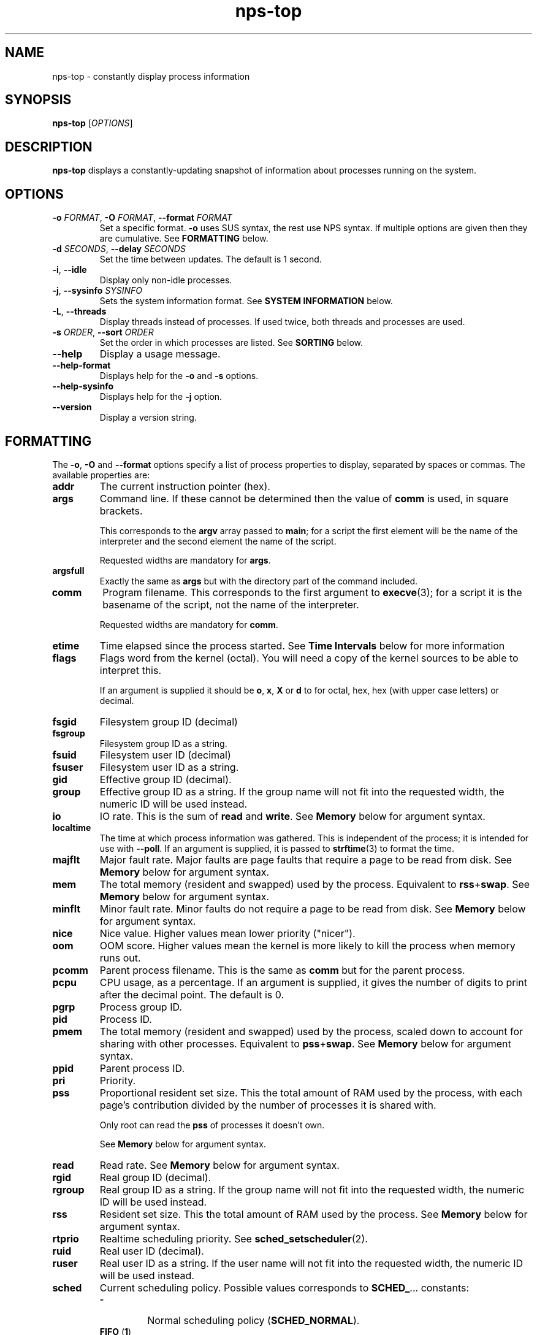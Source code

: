 .TH nps-top 1
.SH NAME
nps-top \- constantly display process information
.SH SYNOPSIS
.B nps-top
.RI [ OPTIONS ]
.SH DESCRIPTION
.B nps-top
displays a constantly-updating snapshot of information about processes
running on the system.
.SH OPTIONS
.IP "\fB-o \fIFORMAT\fR, \fB-O \fIFORMAT\fR, \fB--format \fIFORMAT"
Set a specific format.
\fB-o\fR uses SUS syntax, the rest use NPS syntax.
If multiple options are given then they are cumulative.
See \fBFORMATTING\fR below.
.IP "\fB-d \fISECONDS\fR, \fB--delay \fISECONDS"
Set the time between updates.
The default is 1 second.
.IP "\fB-i\fR, \fB--idle"
Display only non-idle processes.
.IP "\fB-j\fR, \fB--sysinfo \fISYSINFO"
Sets the system information format.
See \fBSYSTEM INFORMATION\fR below.
.IP "\fB-L\fR, \fB--threads\fR"
Display threads instead of processes.
If used twice, both threads and processes are used.
.IP "\fB-s \fIORDER\fR, \fB--sort \fIORDER"
Set the order in which processes are listed.
See \fBSORTING\fR below.
.IP \fB--help
Display a usage message.
.IP \fB--help-format
Displays help for the \fB-o\fR and \fB-s\fR options.
.IP \fB--help-sysinfo
Displays help for the \fB-j\fR option.
.IP \fB--version
Display a version string.
.SH FORMATTING
The \fB-o\fR, \fB-O\fR and \fB--format\fR options specify a list of
process properties to display, separated by spaces or commas.
The available properties are:
.IP \fBaddr
The current instruction pointer (hex).
.IP \fBargs
Command line.
If these cannot be determined then the value of \fBcomm\fR is used, in
square brackets.
.IP
This corresponds to the \fBargv\fR array passed to \fBmain\fR; for a
script the first element will be the name of the interpreter and the
second element the name of the script.
.IP
Requested widths are mandatory for \fBargs\fR.
.IP \fBargsfull
Exactly the same as \fBargs\fR but with the directory part of the
command included.
.IP \fBcomm
Program filename.
This corresponds to the first argument to \fBexecve\fR(3); for a
script it is the basename of the script, not the name of the
interpreter.
.IP
Requested widths are mandatory for \fBcomm\fR.
.IP \fBetime
Time elapsed since the process started.
See \fBTime Intervals\fR below for more information
.IP \fBflags
Flags word from the kernel (octal).
You will need a copy of the kernel sources to be able to interpret this.
.IP
If an argument is supplied it should be \fBo\fR, \fBx\fR, \fBX\fR or
\fBd\fR to for octal, hex, hex (with upper case letters) or decimal.
.IP \fBfsgid
Filesystem group ID (decimal)
.IP \fBfsgroup
Filesystem group ID as a string.
.IP \fBfsuid
Filesystem user ID (decimal)
.IP \fBfsuser
Filesystem user ID as a string.
.IP \fBgid
Effective group ID (decimal).
.IP \fBgroup
Effective group ID as a string.
If the group name will not fit into the requested width, the numeric ID
will be used instead.
.IP \fBio
IO rate.
This is the sum of \fBread\fR and \fBwrite\fR.
See \fBMemory\fR below for argument syntax.
.IP \fBlocaltime
The time at which process information was gathered.
This is independent of the process; it is intended for use with
\fB--poll\fR.
If an argument is supplied, it is passed to \fBstrftime\fR(3) to
format the time.
.IP \fBmajflt
Major fault rate.
Major faults are page faults that require a page to be read from disk.
See \fBMemory\fR below for argument syntax.
.IP \fBmem
The total memory (resident and swapped) used by the process.
Equivalent to \fBrss\fR+\fBswap\fR.
See \fBMemory\fR below for argument syntax.
.IP \fBminflt
Minor fault rate.
Minor faults do not require a page to be read from disk.
See \fBMemory\fR below for argument syntax.
.IP \fBnice
Nice value.
Higher values mean lower priority ("nicer").
.IP \fBoom
OOM score.
Higher values mean the kernel is more likely to kill the process when
memory runs out.
.IP \fBpcomm
Parent process filename.
This is the same as \fBcomm\fR but for the parent process.
.IP \fBpcpu
CPU usage, as a percentage.
If an argument is supplied, it gives the number of digits to print
after the decimal point.
The default is 0.
.IP \fBpgrp
Process group ID.
.IP \fBpid
Process ID.
.IP \fBpmem
The total memory (resident and swapped) used by the process,
scaled down to account for sharing with other processes.
Equivalent to \fBpss\fR+\fBswap\fR.
See \fBMemory\fR below for argument syntax.
.IP \fBppid
Parent process ID.
.IP \fBpri
Priority.
.IP \fBpss
Proportional resident set size.
This the total amount of RAM used by the process, with each page's
contribution divided by the number of processes it is shared with.
.IP
Only root can read the \fBpss\fR of processes it doesn't own.
.IP
See \fBMemory\fR below for argument syntax.
.IP \fBread
Read rate.
See \fBMemory\fR below for argument syntax.
.IP \fBrgid
Real group ID (decimal).
.IP \fBrgroup
Real group ID as a string.
If the group name will not fit into the requested width, the numeric ID
will be used instead.
.IP \fBrss
Resident set size.
This the total amount of RAM used by the process.
See \fBMemory\fR below for argument syntax.
.IP \fBrtprio
Realtime scheduling priority.
See \fBsched_setscheduler\fR(2).
.IP \fBruid
Real user ID (decimal).
.IP \fBruser
Real user ID as a string.
If the user name will not fit into the requested width, the numeric ID
will be used instead.
.IP \fBsched
Current scheduling policy.
Possible values corresponds to \fBSCHED_\fR... constants:
.RS
.IP \fB-
Normal scheduling policy (\fBSCHED_NORMAL\fR).
.IP "\fBFIFO \fR(\fB1\fR)"
First-in, first-out policy.
.IP "\fBRR \fR(\fB2\fR)"
Round-robin policy.
.IP "\fBBATCH \fR(\fB3\fR)"
Batch execution.
.IP "\fBIDLE \fR(\fB5\fR)"
Low-priority background jobs.
.RE
.IP
A trailing \fB/-\fR means that the priority will be reset to normal
when the process forks.
See also \fBsched_setscheduler\fR(2) and
\fIDocumentation/sched-design-CFS.txt\fR in the kernel source tree.
.IP \fBsgid
Saved group ID (decimal)
.IP \fBsgroup
Saved group ID as a string.
.IP \fBsid
Session ID.
.IP \fBsigblocked
Blocked signals.
.IP
By default signals are listed by name.
If there are many signals this can make a very wide column.
If this a problem, request a maximum column size (see \fBColumn
Width\fR below); a numeric format will be used, were necessary,
instead.
.IP \fBsigcaught
Caught signals.
.IP \fBsigignored
Ignored signals.
.IP \fBsigpending
Pending signals.
.IP \fBstate
Process state.
The possible states are:
.RS
.IP \fBR
Running.
.IP \fBS
Sleeping.
.IP \fBD
Disk wait.
.IP \fBZ
Exited but not yet reaped (a "zombie" process).
.IP \fBT
Traced or stopped due to a signal.
.IP \fBW
Paging.
.RE
.IP \fBstime
The time that the process started.
If an argument is supplied, it is passed to \fBstrftime\fR(3) to
format the time.
.IP \fBsuid
Saved used ID (decimal)
.IP \fBsupgid
Supplementary group IDs (decimal).
.IP \fBsupgrp
Supplementary group IDs as strings.
.IP \fBsuser
Saved user ID as a string.
.IP \fBswap
The amount of swap used.
See \fBMemory\fR below for argument syntax.
.IP \fBthreads
The number of threads, or \fB-\fR a thread.
.IP \fBtid
The thread ID, or \fB-\fR for a process.
.IP \fBtime
The cumulative CPU time used over the process's lifetime (user and kernel).
See \fBTime Intervals\fR below for more information
.IP \fBtpgid
Foreground process group ID on controlling terminal.
.IP \fBtty
Controlling terminal.
The leading \fI/dev/tty\fR or \fI/dev\fR is stripped for compactness.
.IP \fBuid
Effective user ID (decimal).
.IP \fBuser
Effective user ID as a string.
If the user name will not fit into the requested width, the numeric ID
will be used instead.
.IP \fBvsz
Virtual memory size.
This is the total address space used by the process.
See \fBMemory\fR below for argument syntax.
.IP \fBwchan
Wait channel.
.IP \fBwrite
Write rate.
See \fBMemory\fR below for argument syntax.
.SS Aliases
In addition the following aliases are supported:
.IP \fB%cpu
Alias for \fBpcpu\fR.
.IP \fBcmd
Alias for \fBargs\fR.
.IP \fBcommand
Alias for \fBargs\fR.
.IP \fBcputime
Alias for \fBtime\fR.
.IP \fBegid
Alias for \fBgid\fR.
.IP \fBegroup
Alias for \fBgroup\fR.
.IP \fBeuid
Alias for \fBuid\fR.
.IP \fBeuser
Alias for \fBuser\fR.
.IP \fBf
Alias for \fBflags\fR.
.IP \fBflag
Alias for \fBflags\fR.
.IP \fBlwp
An alias for \fBthread\fR.
.IP \fBnlwp
An alias for \fBthreads\fR.
.IP \fBni
Alias for \Bnice\fR.
.IP \fBpgrp
Alias for \fBpgid\fR.
.IP \fBrssize
Alias for \fBrss\fR.
.IP \fBrsz
Alias for \fBrss\fR.
.IP \fBsess
Alias for \fBsid\fR.
.IP \fBsession
Alias for \fBsid\fR.
.IP \fBthcount
Alias for \fBthreads\fR.
.IP \fBtname
Alias for \fBtty\fR.
.IP \fBtt
Alias for \fBtty\fR.
.IP \fBvsize
Alias for \fBvsz\fR.
.SS "Column Width"
By default, every column is made wide enough for every value that
appears in it.
.PP
To request a particular width for a column, use the syntax
\fIPROPERTY\fB:\fIWIDTH\fR.
For most properties, requested widths are only advisory; if necessary
columns will be made wider to fit.
However if possible an alternative representation will be used to fit
within the requested width.
For certain properties such as \fBargs\fR requested widths are
mandatory.
.SS "Headings"
To give a property a different heading, use the syntax
\fIPROPERTY\fB=\fIHEADING\fR.
In SUS syntax (\fB-o\fR) this only works on the last property in a single argument.
Use multiple \fB-o\fR options to work around this.
In NPS syntax (\fB-O\fR and all other contexts) this can be used on
any or all of the properties within an argument.
If the heading contains spaces or quotes then it must be quoted.
.SS "Arguments"
To supply an argument to a property, use the syntax
\fIPROPERTY\fB/\fIARGUMENT\fR.
If the argument contains spaces or quotes then it must be quoted.
.PP
Widths always come first; then headings; then arguments.
.SS "Time Intervals"
Time intervals (such as \fBetime\fR) are represented as
[[\fIDD\fB-\fR]\fIHH\fB:\fR]\fIMM\fB:\fISS\fR, with \fIDD\fR
representing the number of days, \fIHH\fR the number of hours,
\fIMM\fR the number of minutes and \fISS\fR the number of seconds.
.PP
If a column width is requested then more compact forms may be used:
\fID\fBd\fIHH\fR for a multi-day time, \fIHH\fBh\fIMM\fR for a
multi-hour time or \fIMM\fBm\fISS\fR for sub-hours times.
.PP
These columns can also take a format string as an argument, overriding
the above.
The format string consists of ordinary characters and format
specifications starting with \fB%\fR.
Within the format specification any of the following may appear, in
order, the following modifiers:
.IP \(bu
A minimum field width, as a decimal integer.
If this starts with a \fB0\fR then the field will be padded with
zeroes; otherwise with spaces.
The default minimum field width is 0.
.IP \(bu
A \fB.\fR followed by a minimum digit count, as a decimal integer.
The default minimum digit count is 1.
.IP \(bu
A \fB?\fR indicating that the entire format specification is to be
skipped if the value is 0.
.IP \(bu
A \fB+\fR followed by a single character, which will appear after the
converted result (provided it is not skipped due to a \fB?\fR).
.PP
At the end of the format specification is a single-character
conversion specifier:
.IP \fBd
The total number of days.
.IP \fBh
The total number of hours.
.IP \fBH
The number of hours disregarding any complete days.
.IP \fBm
The total number of minutes.
.IP \fBM
The number of minutes disregarding any complete hours.
.IP \fBs
The total number of seconds.
.IP \fBS
The number of seconds disregarding any complete minutes.
.IP \fB%
Writes a single \fB%\fR.
All modifiers are ignored in this case.
.SS "Timestamps"
Timestamps (such as \fBstime\fR) are represented as
\fIYYYY\fB-\fIMM\fB-\fIDD\fR for times outside than
the current day and \fIHH\fB:\fIMM\fB:\fISS\fR for times during the
current day.
They are always given in the local timezone.
.PP
If a column width is requested then more compact forms may be used:
\fIHH\fB:\fIMM\fR for a time in this day or \fIMM\fB-\fIDD\fR for
a date in this year.
.PP
If an argument is supplied, it is passed to \fBstrftime\fR(3) to
format the time.
.SS "Memory"
\fBrss\fR is the resident set size of a process, i.e. the amount
physical RAM it is currently using.
However, some of that RAM may be shared with other processes, for
instance because it is used for the code of a widely used shared
library.
Therefore it can be more useful to look at the \fBpss\fR figure, the
proportional resident set size, in which every page's contribution is
divided by the number of users.
.PP
If you think you are running out of RAM and want a process to blame,
look for high \fBpss\fR figures.
.PP
\fBvsz\fR represents the total virtual memory used by the process.
This includes RAM, swap, files and anonymous mappings.
Since the dynamic linker and some other libraries like to make
inaccessible anonymous mappings, this figure can be quite misleading
as a measure of resource consumption.
.PP
\fBswap\fR represents the amount of swap space used by the process.
This includes both swapped out pages from anonymous mappings and
copy-on-write duplicates of pages mapped from files.
It does not include pages mapped from files that happen not to be in
RAM at the moment.
.PP
\fBmem\fR is the sum of \fBrss\fR and \fBswap\fR.
The same caveats apply regarding shared pages, so \fBpmem\fR, which is
the sum of \fBpss\fR and \fBswap\fR, is likely to be more useful.
.PP
The memory properties (\fBrss\fR etc) all support the following arguments:
.IP \fBK
Display in kilobytes.
.IP \fBM
Display in megabytes.
.IP \fBG
Display in gigabytes.
.IP \fBT
Display in terabytes.
.IP \fBP
Display in petabytes.
.IP \fBp
Display in pages.
.IP \fICUTOFF
Display in bytes up to \fICUTOFF\fR kilobytes, in kilobytes up to
\fICUTOFF\fR megabytes and so on up to petabytes.
.PP
With no argument, units are selected as if \fICUTOFF\fR was 1.
.PP
The same applies to I/O rates, except that they are kilobytes per
seconds, etc.
.PP
The kernel support for gathering \fBpss\fR was added in Linux 2.6.25
and for \fBswap\fR in 2.6.26, so if your kernel is older than that you
will not get the correct figures.
.SS Defaults
If no formatting options at all are specified then the default is
equivalent to:
.PP
.RS
\fB-Ouser,pid,nice,rss,pcpu,read,write,tty=TTY,args=CMD
.RE
.PP
If the calling user is not \fBroot\fR then \fBread\fR and \fBwrite\fR
are omitted.
.SH SORTING
The \fB-s\fR option specifies the properties which control the order
in which processes are displayed, separate by spaces or commas.
The available properties are listed above in \fBFORMATTING\fR.
.PP
If more than one property is specified the second and subsequent are
only considered when ordering processes which cannot be distinguished
by the first (and so on).
.PP
Each property name may be prefix with \fB+\fR to specify descending
order (the default) and \fB-\fR to specify ascending order.
.SS Defaults
If no ordering option is specified then the default is equivalent to:
.PP
.RS
\fB-s +pcpu,+io,+rss,+pmem
.RE
.SH "SYSTEM INFORMATION"
The \fB-j\fR option specifies which whole-system properties should be
displayed, separated by spaces or commas.
.PP
The available system properties are:
.IP \fBcpu
CPU usage information.
The fields are:
.RS
.TP
.B user
The percentage of time spent running all user code.
This includes \fBnice\fR and \fBguest\fR.
.TP
.B nice
The percentage of time spent running niced code.
.TP
.B guest
The percentage of time spent running guest operating systems in a virtual machine.
.TP
.B sys
The percentage of time spent in the kernel.
.TP
.B io
The percentage of time spent blocked on I/O.
.RE
.IP
If an argument is supplied, it controls the number of digits shown
after the decimal point.
.IP \fBcpus
A line equivalent to \fBcpu\fR for each individual CPU.
.IP \fBidletime
The cumulative time the system has spent idle.
.IP \fBload
The system load averages.
These three figures are the number of tasks either runnable or blocked
on disk IO averaged over 1, 5 and 15 minutes.
.IP
If an argument is supplied, it controls the number of digits shown
after the decimal point.
The default is 1.
.IP \fBmem
Memory information.
The fields are:
.RS
.TP
.B tot
Total usable memory.
This will be slightly less than the physical memory fitted, as the
kernel and some reserved memory are not included in this figure.
.TP
.B used
Memory currently in use for any purpose.
As above, the kernel is excluded.
.TP
.B free
Memory not in use for any purpose.
.TP
.B buf
Cached blocks.
.TP
.B cache
Cached files.
.RE
.IP
The same argument syntax described in \fBMemory\fR
above can be used to control the units used.
.IP \fBprocesses
The current number of processes.
.IP \fBswap
Swap information.
The fields are:
.RS
.TP
.B tot
Total usable swap space.
.TP
.B used
Swap in use.
.TP
.B free
Swap not in use.
.TP
.B cache
Memory both in RAM and in swap.
It can be used or swapped out without IO being required.
.RE
.IP
The same argument syntax described in \fBMemory\fR
above can be used to control the units used.
.IP \fBtime
The current time (using the local timezone).
If an argument is supplied, it is passed to \fBstrftime\fR(3) to
format the time.
.IP \fBuptime
The amount of time since the system booted.
.PP
System properties are sampled at the same time as collecting process
information, so the \fB-d\fR value defines how out of date they may be.
The exception is \fBtime\fR which always reflects the current time.
.SS Parameters
System properties may have their heading ("Time", etc) overridden, using the syntax
\fIPROPERTY\fB=\fIHEADING\fR.
If \fIHEADING\fR contains spaces or quotes then it must be quoted.
.PP
System properties may have an argument supplied, using the syntax
\fIPROPERTY\fB/\fIARGUMENT\fR.
If \fIARGUMENT\fR contains spaces or quotes then it must be quoted.
.PP
Both a heading and an argument can be set at once.
In that case the heading must come first, and it must be quoted.
For example, to change both the heading and format of the current time:
.PP
.RS
\fBtime="When"/%H:%M:%S
.RE
.PP
Headings are always followed by a colon and a space, unless they are empty.
If heading ends with one or more spaces, they are moved to after the
colon.
.PP
The memory system properties (\fBmem\fR and \fBswap\fR) support the
same arguments as the memory process properties (\fBrss\fR etc); see
above for details.
.SS Defaults
If \fB-j\fR is not specified then the default is equivalent to:
.PP
.RS
\fB-j time,uptime,processes,load,cpu,mem,swap
.RE
.SH KEYBOARD
.SS Scrolling
If the terminal is too narrow, the process table can be panned left
and right with the following keys:
.IP "\fBright arrow\fR, \fB^F"
Moves the viewport to the right by one character, i.e. moves the
columns to the left.
.IP "\fBpage down"
Moves the viewport to the right by eight characters.
.IP "\fBleft arrow\fR, \fB^B"
Moves the viewport to the left by one character, i.e. moves the
columns to the right.
.IP "\fBpage up"
Moves the viewport to the left by eight characters.
.IP "\fB^A"
Moves the viewport all the way to the left.
.SS Commands
The following keyboard commands can also be used:
.IP "\fB^L"
Redisplay the screen.
.IP \fBd
Changes the update interval.
Equivalent to the \fB-d\fR option.
.IP \fBh
Displays on-screen help.
Press multiple times to cycle through the help pages and dismiss them.
.IP \fBi
Toggles display of idle processes.
Equivalent to the \fB-i\fR option.
.IP \fBj
Changes the list of whole-system properties.
Equivalent to the \fB-j\fR option.
.IP \fBo
Changes the list of properties to display.
Equivalent to the \fB-O\fR option.
Column headings may be quoted (and must be quoted, if they contain a
space, comma or quotes).
.IP \fBs
Changes the order specification.
Equivalent to the \fB-s\fR option.
.IP \fBt
Switch between display of processes, threads and both.
.IP \fBq
Quits immediately.
.SS Input
When editing a value (for instance after pressing \fBd\fR) the
following keys can be used:
.IP "\fB^A"
Move the cursor to the start of the line.
.IP "\fBleft arrow\fR, \fB^B"
Move the cursor left.
.IP "\fBALT-left arrow\fR, \fBALT-B"
Move the cursor left one word.
.IP "\fB^E"
Move the cursor to the end of the line.
.IP "\fBright arrow\fR, \fB^F"
Move the cursor right.
.IP "\fBALT-right arrow\fR, \fBALT-F"
Move the cursor right one word.
.IP "\fB^L"
Redisplay the screen.
.IP "\fB^U"
Delete all the input.
.IP "\fBescape\fR, \fB^X"
Cancel the operation.
Note that \fB^X\fR will usually be more responsive than \fBescape\fR.
.IP "\fBbackspace\fR"
Delete the character to the left of the cursor.
.IP "\fBALT-backspace"
Delete the word to the left of the cursor.
.IP "\fBdelete\fR, \fB^D"
Delete the character under the cursor.
.IP "\fBALT-delete\fR, \fBALT-D"
Delete the word to the right of the cursor.
.IP "\fBreturn"
Commit the operation.
This will only have any effect if the current input is valid.
.IP "\fBup arrow\fR, \fB^P"
Scroll the help up by one line.
.IP "\fBpage up"
Scroll the help up by one page.
.IP "\fBdown arrow\fR, \fB^N"
Scroll the help down by one line.
.IP "\fBpage down"
Scroll the help down by one page.
.SH CONFIGURATION
On startup defaults are read from the file \fB$HOME/.npsrc\fR, if it
exists.
Each line has a \fIKEY\fB=\fIVALUE\fR format, with \fBtop\fR
recognizing the following keys:
.IP \fBtop_delay
The default update interval in seocnds (overridden with the \fB-d\fR
option).
.IP \fBtop_format
The default format (overridden with the \fB-O\fR option).
Uses NPS syntax (see \fBFORMATTING\fR above).
.IP \fBtop_order
The default order (overridden with the \fB-s\fR option).
.IP \fBtop_sysinfo
The default system information (overridden with the \fB-j\fR option).
.PP
.SH BUGS
The meaning of \fBflags\fR is not very clear.
.SH AUTHOR
Richard Kettlewell <rjk@greenend.org.uk>
